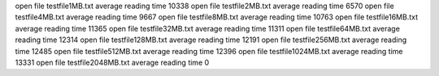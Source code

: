 open file testfile1MB.txt
average reading time 10338
open file testfile2MB.txt
average reading time 6570
open file testfile4MB.txt
average reading time 9667
open file testfile8MB.txt
average reading time 10763
open file testfile16MB.txt
average reading time 11365
open file testfile32MB.txt
average reading time 11311
open file testfile64MB.txt
average reading time 12314
open file testfile128MB.txt
average reading time 12191
open file testfile256MB.txt
average reading time 12485
open file testfile512MB.txt
average reading time 12396
open file testfile1024MB.txt
average reading time 13331
open file testfile2048MB.txt
average reading time 0
